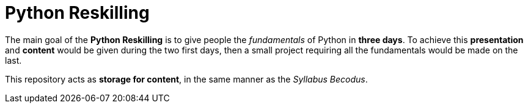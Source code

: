 = Python Reskilling

The main goal of the *Python Reskilling* is to give people the _fundamentals_ of
Python in *three days*. To achieve this *presentation* and *content* would be
given during the two first days, then a small project requiring all the
fundamentals would be made on the last.

This repository acts as *storage for content*, in the same manner as the
_Syllabus Becodus_.
